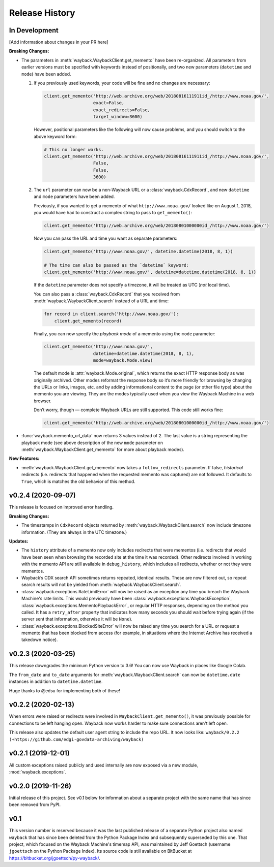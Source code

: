 ===============
Release History
===============

In Development
--------------

[Add information about changes in your PR here]

**Breaking Changes:**

- The parameters in :meth:`wayback.WaybackClient.get_memento` have been re-organized. All parameters from earlier versions must be specified with keywords instead of positionally, and two new parameters (``datetime`` and ``mode``) have been added.

  1. If you previously used keywords, your code will be fine and no changes are necessary:

     .. code-block:: python

        client.get_memento('http://web.archive.org/web/20180816111911id_/http://www.noaa.gov/',
                           exact=False,
                           exact_redirects=False,
                           target_window=3600)

     However, positional parameters like the following will now cause problems, and you should switch to the above keyword form:

     .. code-block:: python

        # This no longer works.
        client.get_memento('http://web.archive.org/web/20180816111911id_/http://www.noaa.gov/',
                           False,
                           False,
                           3600)

  2. The ``url`` parameter can now be a non-Wayback URL or a :class:`wayback.CdxRecord`, and new ``datetime`` and ``mode`` parameters have been added.

     Previously, if you wanted to get a memento of what ``http://www.noaa.gov/`` looked like on August 1, 2018, you would have had to construct a complex string to pass to ``get_memento()``:

     .. code-block:: python

        client.get_memento('http://web.archive.org/web/20180801000000id_/http://www.noaa.gov/')

     Now you can pass the URL and time you want as separate parameters:

     .. code-block:: python

        client.get_memento('http://www.noaa.gov/', datetime.datetime(2018, 8, 1))

        # The time can also be passed as the `datetime` keyword:
        client.get_memento('http://www.noaa.gov/', datetime=datetime.datetime(2018, 8, 1))

     If the ``datetime`` parameter does not specify a timezone, it will be treated as UTC (*not* local time).

     You can also pass a :class:`wayback.CdxRecord` that you received from :meth:`wayback.WaybackClient.search` instead of a URL and time:

     .. code-block:: python

        for record in client.search('http://www.noaa.gov/'):
            client.get_memento(record)

     Finally, you can now specify the *playback mode* of a memento using the ``mode`` parameter:

     .. code-block:: python

        client.get_memento('http://www.noaa.gov/',
                           datetime=datetime.datetime(2018, 8, 1),
                           mode=wayback.Mode.view)

     The default mode is :attr:`wayback.Mode.original`, which returns the exact HTTP response body as was originally archived. Other modes reformat the response body so it’s more friendly for browsing by changing the URLs or links, images, etc. and by adding informational content to the page (or other file type) about the memento you are viewing. They are the modes typically used when you view the Wayback Machine in a web browser.

     Don’t worry, though — complete Wayback URLs are still supported. This code still works fine:

     .. code-block:: python

        client.get_memento('http://web.archive.org/web/20180801000000id_/http://www.noaa.gov/')

- :func:`wayback.memento_url_data` now returns 3 values instead of 2. The last value is a string representing the playback mode (see above description of the new ``mode`` parameter on :meth:`wayback.WaybackClient.get_memento` for more about playback modes).


**New Features:**

- :meth:`wayback.WaybackClient.get_memento` now takes a ``follow_redirects`` parameter. If false, *historical* redirects (i.e. redirects that happened when the requested memento was captured) are not followed. It defaults to ``True``, which is matches the old behavior of this method.


v0.2.4 (2020-09-07)
-------------------

This release is focused on improved error handling.

**Breaking Changes:**

- The timestamps in ``CdxRecord`` objects returned by :meth:`wayback.WaybackClient.search` now include timezone information. (They are always in the UTC timezone.)

**Updates:**

- The ``history`` attribute of a memento now only includes redirects that were mementos (i.e. redirects that would have been seen when browsing the recorded site at the time it was recorded). Other redirects involved in working with the memento API are still available in ``debug_history``, which includes all redirects, whether or not they were mementos.

- Wayback’s CDX search API sometimes returns repeated, identical results. These are now filtered out, so repeat search results will not be yielded from :meth:`wayback.WaybackClient.search`.

- :class:`wayback.exceptions.RateLimitError` will now be raised as an exception any time you breach the Wayback Machine's rate limits. This would previously have been :class:`wayback.exceptions.WaybackException`, :class:`wayback.exceptions.MementoPlaybackError`, or regular HTTP responses, depending on the method you called. It has a ``retry_after`` property that indicates how many seconds you should wait before trying again (if the server sent that information, otherwise it will be ``None``).

- :class:`wayback.exceptions.BlockedSiteError` will now be raised any time you search for a URL or request a memento that has been blocked from access (for example, in situations where the Internet Archive has received a takedown notice).


v0.2.3 (2020-03-25)
-------------------

This release downgrades the minimum Python version to 3.6! You can now use
Wayback in places like Google Colab.

The ``from_date`` and ``to_date`` arguments for
:meth:`wayback.WaybackClient.search` can now be ``datetime.date`` instances
in addition to ``datetime.datetime``.

Huge thanks to @edsu for implementing both of these!

v0.2.2 (2020-02-13)
-------------------

When errors were raised or redirects were involved in
``WaybackClient.get_memento()``, it was previously possible for connections to
be left hanging open. Wayback now works harder to make sure connections aren't
left open.

This release also updates the default user agent string to include the repo
URL. It now looks like:
``wayback/0.2.2 (+https://github.com/edgi-govdata-archiving/wayback)``

v0.2.1 (2019-12-01)
-------------------

All custom exceptions raised publicly and used internally are now exposed via
a new module, :mod:`wayback.exceptions`.

v0.2.0 (2019-11-26)
-------------------

Initial release of this project. See v0.1 below for information about a
separate project with the same name that has since been removed from PyPI.

v0.1
----

This version number is reserved because it was the last published release of a
separate Python project also named ``wayback`` that has since been deleted from
the Python Package Index and subsequently superseded by this one. That project,
which focused on the Wayback Machine's timemap API, was maintained by Jeff
Goettsch (username ``jgoettsch`` on the Python Package Index). Its source code
is still available on BitBucket at https://bitbucket.org/jgoettsch/py-wayback/.
